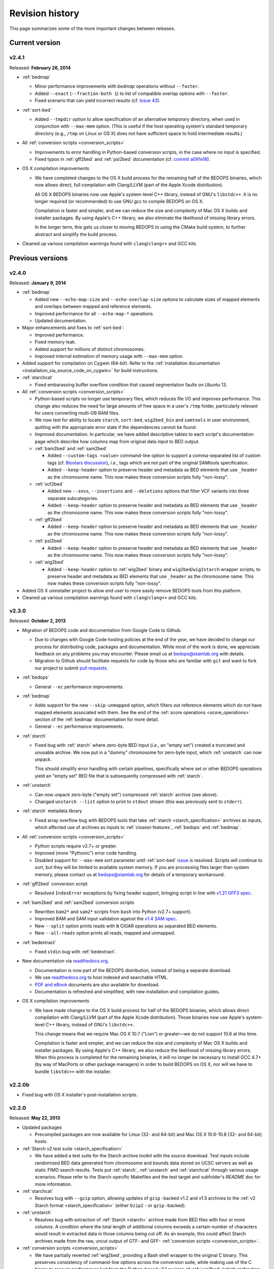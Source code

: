 .. _revision_history:

Revision history
================

This page summarizes some of the more important changes between releases.

.. _revision_history_of_current_version:

===============
Current version
===============

------
v2.4.1
------

Released: **February 26, 2014**

* :ref:`bedmap`

  * Minor performance improvements with `bedmap` operations without ``--faster``.

  * Added ``--exact`` (``--fraction-both 1``) to list of compatible overlap options with ``--faster``.

  * Fixed scenario that can yield incorrect results (cf. `Issue 43 <https://github.com/bedops/bedops/issues/43>`_).

* :ref:`sort-bed`

  * Added ``--tmpdir`` option to allow specification of an alternative temporary directory, when used in conjunction with ``--max-mem`` option. (This is useful if the host operating system's standard temporary directory (e.g., ``/tmp`` on Linux or OS X) does not have sufficient space to hold intermediate results.)

* All :ref:`conversion scripts <conversion_scripts>`

  * Improvements to error handling in Python-based conversion scripts, in the case where no input is specified.

  * Fixed typos in :ref:`gff2bed` and :ref:`psl2bed` documentation (cf. `commit a091e18 <https://github.com/bedops/bedops/commit/a091e18>`_).

* OS X compilation improvements

  * We have completed changes to the OS X build process for the remaining half of the BEDOPS binaries, which now allows direct, full compilation with Clang/LLVM (part of the Apple Xcode distribution). 

    All OS X BEDOPS binaries now use Apple's system-level C++ library, instead of GNU's ``libstdc++``. It is no longer required (or recommended) to use GNU gcc to compile BEDOPS on OS X.

    Compilation is faster and simpler, and we can reduce the size and complexity of Mac OS X builds and installer packages. By using Apple's C++ library, we also eliminate the likelihood of missing library errors. 

    In the longer term, this gets us closer to moving BEDOPS to using the CMake build system, to further abstract and simplify the build process.

* Cleaned up various compilation warnings found with ``clang``/``clang++`` and GCC kits.

=================
Previous versions
=================

------
v2.4.0
------

Released: **January 9, 2014**

* :ref:`bedmap`

  * Added new ``--echo-map-size`` and ``--echo-overlap-size`` options to calculate sizes of mapped elements and overlaps between mapped and reference elements.

  * Improved performance for all ``--echo-map-*`` operations.

  * Updated documentation.

* Major enhancements and fixes to :ref:`sort-bed`:

  * Improved performance.

  * Fixed memory leak.

  * Added support for millions of distinct chromosomes.

  * Improved internal estimation of memory usage with ``--max-mem`` option.

* Added support for compilation on Cygwin (64-bit). Refer to the :ref:`installation documentation <installation_via_source_code_on_cygwin>` for build instructions.

* :ref:`starchcat`

  * Fixed embarassing buffer overflow condition that caused segmentation faults on Ubuntu 13. 

* All :ref:`conversion scripts <conversion_scripts>`

  * Python-based scripts no longer use temporary files, which reduces file I/O and improves performance. This change also reduces the need for large amounts of free space in a user's ``/tmp`` folder, particularly relevant for users converting multi-GB BAM files.

  * We now test for ability to locate ``starch``, ``sort-bed``, ``wig2bed_bin`` and ``samtools`` in user environment, quitting with the appropriate error state if the dependencies cannot be found.

  * Improved documentation. In particular, we have added descriptive tables to each script's documentation page which describe how columns map from original data input to BED output.

  * :ref:`bam2bed` and :ref:`sam2bed`

    * Added ``--custom-tags <value>`` command-line option to support a comma-separated list of custom tags (cf. `Biostars discussion <http://www.biostars.org/p/87062/>`_), *i.e.*, tags which are not part of the original SAMtools specification.

    * Added ``--keep-header`` option to preserve header and metadata as BED elements that use ``_header`` as the chromosome name. This now makes these conversion scripts fully "non-lossy".

  * :ref:`vcf2bed`

    * Added new ``--snvs``, ``--insertions`` and ``--deletions`` options that filter VCF variants into three separate subcategories.

    * Added ``--keep-header`` option to preserve header and metadata as BED elements that use ``_header`` as the chromosome name. This now makes these conversion scripts fully "non-lossy".

  * :ref:`gff2bed`

    * Added ``--keep-header`` option to preserve header and metadata as BED elements that use ``_header`` as the chromosome name. This now makes these conversion scripts fully "non-lossy".

  * :ref:`psl2bed`

    * Added ``--keep-header`` option to preserve header and metadata as BED elements that use ``_header`` as the chromosome name. This now makes these conversion scripts fully "non-lossy".

  * :ref:`wig2bed`

    * Added ``--keep-header`` option to :ref:`wig2bed` binary and ``wig2bed``/``wig2starch`` wrapper scripts, to preserve header and metadata as BED elements that use ``_header`` as the chromosome name. This now makes these conversion scripts fully "non-lossy".

* Added OS X uninstaller project to allow end user to more easily remove BEDOPS tools from this platform.

* Cleaned up various compilation warnings found with ``clang``/``clang++`` and GCC kits.

------
v2.3.0
------

Released: **October 2, 2013**

* Migration of BEDOPS code and documentation from Google Code to Github.

  * Due to changes with Google Code hosting policies at the end of the year, we have decided to change our process for distributing code, packages and documentation. While most of the work is done, we appreciate feedback on any problems you may encounter. Please email us at `bedops@stamlab.org <mailto:bedops@stamlab.org>`_ with details.

  * Migration to Github should facilitate requests for code by those who are familiar with ``git`` and want to fork our project to submit `pull requests <https://help.github.com/articles/using-pull-requests>`_.

* :ref:`bedops`

  * General ``--ec`` performance improvements.

* :ref:`bedmap`

  * Adds support for the new ``--skip-unmapped`` option, which filters out reference elements which do not have mapped elements associated with them. See the end of the :ref:`score operations <score_operations>` section of the :ref:`bedmap` documentation for more detail.

  * General ``--ec`` performance improvements.

* :ref:`starch`

  * Fixed bug with :ref:`starch` where zero-byte BED input (*i.e.*, an "empty set") created a truncated and unusable archive. We now put in a "dummy" chromosome for zero-byte input, which :ref:`unstarch` can now unpack. 

    This should simplify error handling with certain pipelines, specifically where set or other BEDOPS operations yield an "empty set" BED file that is subsequently compressed with :ref:`starch`.

* :ref:`unstarch`

  * Can now unpack zero-byte ("empty set") compressed :ref:`starch` archive (see above).

  * Changed ``unstarch --list`` option to print to ``stdout`` stream (this was previously sent to ``stderr``).

* :ref:`starch` metadata library

  * Fixed array overflow bug with BEDOPS tools that take :ref:`starch <starch_specification>` archives as inputs, which affected use of archives as inputs to :ref:`closest-features`, :ref:`bedops` and :ref:`bedmap`.

* All :ref:`conversion scripts <conversion_scripts>`

  * Python scripts require v2.7+ or greater.

  * Improved (more "Pythonic") error code handling.

  * Disabled support for ``--max-mem`` sort parameter until :ref:`sort-bed` `issue <https://github.com/bedops/bedops/issues/1>`_ is resolved. Scripts will continue to sort, but they will be limited to available system memory. If you are processing files larger than system memory, please contact us at `bedops@stamlab.org <mailto:bedops@stamlab.org>`_ for details of a temporary workaround.

* :ref:`gff2bed` conversion script

  * Resolved ``IndexError`` exceptions by fixing header support, bringing script in line with `v1.21 GFF3 spec <http://www.sequenceontology.org/gff3.shtml>`_.

* :ref:`bam2bed` and :ref:`sam2bed` conversion scripts

  * Rewritten ``bam2*`` and ``sam2*`` scripts from ``bash`` into Python (v2.7+ support).

  * Improved BAM and SAM input validation against the `v1.4 SAM spec <http://samtools.sourceforge.net/SAMv1.pdf>`_.

  * New ``--split`` option prints reads with ``N`` CIGAR operations as separated BED elements.

  * New ``--all-reads`` option prints all reads, mapped and unmapped.

* :ref:`bedextract`

  * Fixed ``stdin`` bug with :ref:`bedextract`.

* New documentation via `readthedocs.org <readthedocs.org>`_.

  * Documentation is now part of the BEDOPS distribution, instead of being a separate download.

  * We use `readthedocs.org <readthedocs.org>`_ to host indexed and searchable HTML. 

  * `PDF and eBook <https://readthedocs.org/projects/bedops/downloads/>`_ documents are also available for download.

  * Documentation is refreshed and simplified, with new installation and compilation guides.

* OS X compilation improvements

  * We have made changes to the OS X build process for half of the BEDOPS binaries, which allows direct compilation with Clang/LLVM (part of the Apple Xcode distribution). Those binaries now use Apple's system-level C++ library, instead of GNU's ``libstdc++``. 

    This change means that we require Mac OS X 10.7 ("Lion") or greater |---| we do not support 10.6 at this time.

    Compilation is faster and simpler, and we can reduce the size and complexity of Mac OS X builds and installer packages. By using Apple's C++ library, we also reduce the likelihood of missing library errors. When this process is completed for the remaining binaries, it will no longer be necessary to install GCC 4.7+ (by way of MacPorts or other package managers) in order to build BEDOPS on OS X, nor will we have to bundle ``libstdc++`` with the installer.

-------
v2.2.0b
-------

* Fixed bug with OS X installer's post-installation scripts.

------
v2.2.0
------

Released: **May 22, 2013**

* Updated packages

  * Precompiled packages are now available for Linux (32- and 64-bit) and Mac OS X 10.6-10.8 (32- and 64-bit) hosts.

* :ref:`Starch v2 test suite <starch_specification>`

  * We have added a test suite for the Starch archive toolkit with the source download. Test inputs include randomized BED data generated from chromosome and bounds data stored on UCSC servers as well as static FIMO search results. Tests put :ref:`starch`, :ref:`unstarch` and :ref:`starchcat` through various usage scenarios. Please refer to the Starch-specific Makefiles and the test target and subfolder's `README` doc for more information.

* :ref:`starchcat`

  * Resolves bug with ``--gzip`` option, allowing updates of ``gzip`` -backed v1.2 and v1.5 archives to the :ref:`v2 Starch format <starch_specification>` (either ``bzip2`` - or ``gzip`` -backed).

* :ref:`unstarch`

  * Resolves bug with extraction of :ref:`Starch <starch>` archive made from BED files with four or more columns. A condition where the total length of additional columns exceeds a certain number of characters would result in extracted data in those columns being cut off. As an example, this could affect Starch archives made from the raw, uncut output of GTF- and GFF- :ref:`conversion scripts <conversion_scripts>`.

* :ref:`conversion scripts <conversion_scripts>`

  * We have partially reverted :ref:`wig2bed`, providing a Bash shell wrapper to the original C binary. This preserves consistency of command-line options across the conversion suite, while making use of the C binary to recover performance lost from the Python-based v2.1 revision of :ref:`wig2bed` (which at this time is no longer supported). (Thanks to Matt Maurano for reporting this issue.)

------
v2.1.1
------

Released: **May 3, 2013**

* :ref:`bedmap`

  * Major performance improvements made in v2.1.1, such that current :ref:`bedmap` now operates as fast or faster than the v1.2.5 version of :ref:`bedmap`!

* :ref:`bedops`

  * Resolves bug with ``--partition`` option.

* :ref:`conversion scripts <conversion_scripts>`

  * All v2.1.0 Python-based scripts now include fix for ``SIGPIPE`` handling, such that use of ``head`` or other common UNIX utilities to process buffered standard output no longer yields ``IOError`` exceptions. (Thanks to Matt Maurano for reporting this bug.)

* 32-bit Linux binary support

  * Pre-built Linux binaries are now available for end users with 32-bit workstations.

Other issues fixed:

* Jansson tarball no longer includes already-compiled libraries that could potentially interfere with 32-bit builds.

* Minor changes to conversion script test suite to exit with useful error code on successful completion of test.

------
v2.1.0
------

Released: **April 22, 2013**

* :ref:`bedops`

  * New ``--partition`` operator efficiently generates disjoint segments made from genomic boundaries of all overlapping inputs.

* :ref:`conversion scripts <conversion_scripts>`

  * All scripts now use :ref:`sort-bed` behind the scenes to output sorted BED output, ready for use with BEDOPS utilities. It is no longer necessary to pipe data to or otherwise post-process converted data with :ref:`sort-bed`.

  * New :ref:`psl2bed` conversion script, converting `PSL-formatted UCSC BLAT output <http://genome.ucsc.edu/FAQ/FAQformat.html#format2>`_ to BED.

  * New :ref:`wig2bed` conversion script written in Python.

  * New ``*2starch`` :ref:`conversion scripts <conversion_scripts>` offered for all ``*2bed`` scripts, which output Starch v2 archives.

* :ref:`closest-features`

  * Replaced ``--shortest`` option name with ``--closest``, for clarity. (Old scripts which use ``--shortest`` will continue to work with the deprecated option name for now. We advise editing pipelines, as needed.)

* :ref:`starch`

  * Improved error checking for interleaved records. This also makes use of ``*2starch`` conversion scripts with the ``--do-not-sort`` option safer.

* Improved Mac OS X support

  * New Mac OS X package installer makes installation of BEDOPS binaries and scripts very easy for OS X 10.6 - 10.8 hosts.

  * Installer resolves fatal library errors seen by some end users of older OS X BEDOPS releases.

-------
v2.0.0b
-------

Released: **February 19, 2013**

* Added :ref:`starchcluster` script variant which supports task distribution with `GNU Parallel <http://www.gnu.org/software/parallel/>`_.

* Fixed minor problem with :ref:`bam2bed` and :ref:`sam2bed` conversion scripts.

-------
v2.0.0a
-------

Released: **February 7, 2013**

* :ref:`bedmap`

  * Takes in Starch-formatted archives as input, as well as raw BED (i.e., it is no longer required to extract a Starch archive to an intermediate, temporary file or named pipe before applying operations).

  * New ``--chrom`` operator jumps to and operates on information for specified chromosome only.

  * New ``--echo-map-id-uniq`` operator lists unique IDs from overlapping mapping elements.

  * New ``--max-element`` and ``--min-element`` operators return the highest or lowest scoring overlapping map element.

* :ref:`bedops`

  * Takes in Starch-formatted archives as input, as well as raw BED.

  * New ``--chrom`` operator jumps to and operates on information for specified chromosome only.

* :ref:`closest-features`

  * Takes in Starch-formatted archives as input, as well as raw BED.

  * New ``--chrom`` operator jumps to and operates on information for specified chromosome only.

* :ref:`sort-bed` and ``bbms``

  * New ``--max-mem`` option to limit system memory on large BED inputs.

  * Incorporated ``bbms`` functionality into :ref:`sort-bed` with use of ``--max-mem`` operator.

* :ref:`starch`, :ref:`starchcat` and :ref:`unstarch`

  * New metadata enhancements to Starch-format archival and extraction, including: ``--note``, ``--elements``, ``--bases``, ``--bases-uniq``, ``--list-chromosomes``, ``--archive-timestamp``, ``--archive-type`` and ``--archive-version`` (see ``--help`` to :ref:`starch`, :ref:`starchcat` and :ref:`unstarch` binaries, or view the documentation for these applications for more detail).

  * Adds 20-35% performance boost to creating Starch archives with :ref:`starch` utility.

  * New documentation with technical overview of the Starch format specification.

* :ref:`conversion scripts <conversion_scripts>`

  * New :ref:`gtf2bed` conversion script, converting GTF (v2.2) to BED.

* Scripts are now part of main download; it is no longer necessary to download the BEDOPS companion separately.

-------
v1.2.5b
-------

Released: **January 14, 2013**

* Adds support for Apple 32- and 64-bit Intel hardware running OS X 10.5 through 10.8.

* Adds ``README`` for companion download.

* Removes some obsolete code.

------
v1.2.5
------

Released: **October 13, 2012**

* Fixed unusual bug with :ref:`unstarch`, where an extra (and incorrect) line of BED data can potentially be extracted from an archive.

* Updated companion download with updated :ref:`bam2bed` and :ref:`sam2bed` conversion scripts to address 0-indexing error with previous revisions.

------
v1.2.3
------

Released: **August 17, 2012**

* Added ``--indicator`` option to :ref:`bedmap`.

* Assorted changes to conversion scripts and associated companion download.

.. |--| unicode:: U+2013   .. en dash
.. |---| unicode:: U+2014  .. em dash, trimming surrounding whitespace
   :trim:
